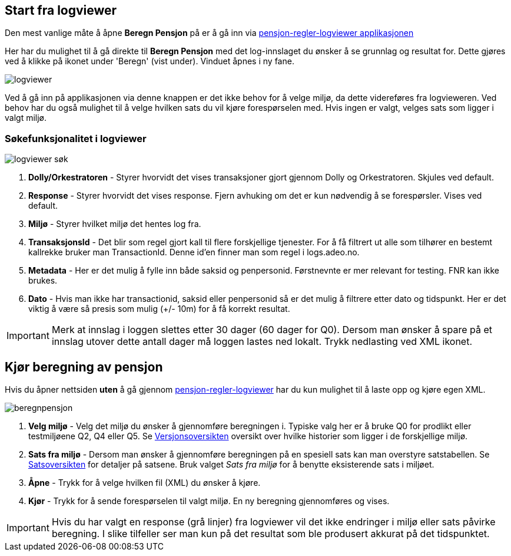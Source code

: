 == Start fra logviewer

Den mest vanlige måte å åpne *Beregn Pensjon* på er å gå inn via https://pensjon-regler-logviewer-app.dev-fss.nais.io[pensjon-regler-logviewer applikasjonen]

Her har du mulighet til å gå direkte til *Beregn Pensjon* med det log-innslaget du ønsker å se grunnlag og resultat for.
Dette gjøres ved å klikke på ikonet under 'Beregn' (vist under). Vinduet åpnes i ny fane.

image::logviewer.PNG[]

Ved å gå inn på applikasjonen via denne knappen er det ikke behov for å velge miljø, da dette videreføres fra logvieweren.
Ved behov har du også mulighet til å velge hvilken sats du vil kjøre forespørselen med. Hvis ingen er valgt, velges sats som ligger i valgt miljø.

=== Søkefunksjonalitet i logviewer

image::logviewer-søk.PNG[]
[%hardbreaks]
. *Dolly/Orkestratoren* - Styrer hvorvidt det vises transaksjoner gjort gjennom Dolly og Orkestratoren.
Skjules ved default.
. *Response* - Styrer hvorvidt det vises response. Fjern avhuking om det er kun nødvendig å se forespørsler.
Vises ved default.
. *Miljø* - Styrer hvilket miljø det hentes log fra.
. *TransaksjonsId* - Det blir som regel gjort kall til flere forskjellige tjenester.
For å få filtrert ut alle som tilhører en bestemt kallrekke bruker man TransactionId. Denne id'en finner man som regel i logs.adeo.no.
. *Metadata* - Her er det mulig å fylle inn både saksid og penpersonid.
Førstnevnte er mer relevant for testing. FNR kan ikke brukes.
. *Dato* - Hvis man ikke har transactionid, saksid eller penpersonid så er det mulig å filtrere etter dato og tidspunkt.
Her er det viktig å være så presis som mulig (+/- 10m) for å få korrekt resultat.

IMPORTANT: Merk at innslag i loggen slettes etter 30 dager (60 dager for Q0). Dersom man ønsker å spare på et innslag utover dette antall dager må loggen lastes ned lokalt. Trykk nedlasting ved XML ikonet.


== Kjør beregning av pensjon
Hvis du åpner nettsiden *uten* å gå gjennom https://pensjon-regler-logviewer-app.dev-fss.nais.io[pensjon-regler-logviewer] har du kun mulighet til å laste opp og kjøre egen
XML.

image::beregnpensjon.PNG[]
[%hardbreaks]
. *Velg miljø* - Velg det miljø du ønsker å gjennomføre beregningen i. Typiske valg her er å bruke Q0 for prodlikt eller testmiljøene Q2, Q4 eller Q5. Se https://confluence.adeo.no/display/PREG/Versjonsoversikt#[Versjonsoversikten] oversikt over hvilke historier som ligger i de forskjellige miljø.
. *Sats fra miljø* - Dersom man ønsker å gjennomføre beregningen på en spesiell sats kan man overstyre satstabellen. Se https://pensjon-regler-satsviewer.dev-fss.nais.io/[Satsoversikten] for detaljer på satsene. Bruk valget _Sats fra miljø_ for å benytte eksisterende sats i miljøet.
. *Åpne* - Trykk for å velge hvilken fil (XML) du ønsker å kjøre.
. *Kjør* - Trykk for å sende forespørselen til valgt miljø. En ny beregning gjennomføres og vises.

IMPORTANT: Hvis du har valgt en response (grå linjer) fra logviewer vil det ikke endringer i miljø eller sats påvirke beregning. I slike tilfeller ser man kun på det resultat som ble produsert akkurat på det tidspunktet.
